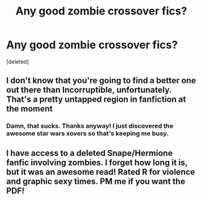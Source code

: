 #+TITLE: Any good zombie crossover fics?

* Any good zombie crossover fics?
:PROPERTIES:
:Score: 3
:DateUnix: 1394765236.0
:DateShort: 2014-Mar-14
:END:
[deleted]


** I don't know that you're going to find a better one out there than Incorruptible, unfortunately. That's a pretty untapped region in fanfiction at the moment
:PROPERTIES:
:Author: praeceps93
:Score: 1
:DateUnix: 1395000396.0
:DateShort: 2014-Mar-16
:END:

*** Damn, that sucks. Thanks anyway! I just discovered the awesome star wars xovers so that's keeping me busy.
:PROPERTIES:
:Score: 1
:DateUnix: 1395011684.0
:DateShort: 2014-Mar-17
:END:


** I have access to a deleted Snape/Hermione fanfic involving zombies. I forget how long it is, but it was an awesome read! Rated R for violence and graphic sexy times. PM me if you want the PDF!
:PROPERTIES:
:Author: Cakegeek
:Score: 1
:DateUnix: 1395376056.0
:DateShort: 2014-Mar-21
:END:
